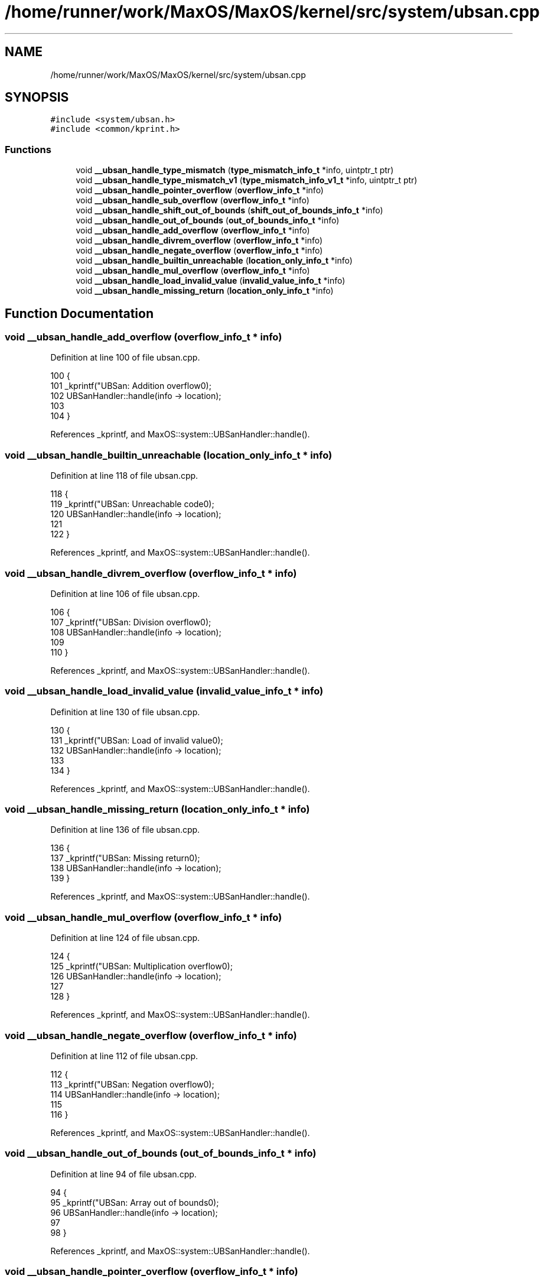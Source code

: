 .TH "/home/runner/work/MaxOS/MaxOS/kernel/src/system/ubsan.cpp" 3 "Sat Mar 29 2025" "Version 0.1" "Max OS" \" -*- nroff -*-
.ad l
.nh
.SH NAME
/home/runner/work/MaxOS/MaxOS/kernel/src/system/ubsan.cpp
.SH SYNOPSIS
.br
.PP
\fC#include <system/ubsan\&.h>\fP
.br
\fC#include <common/kprint\&.h>\fP
.br

.SS "Functions"

.in +1c
.ti -1c
.RI "void \fB__ubsan_handle_type_mismatch\fP (\fBtype_mismatch_info_t\fP *info, uintptr_t ptr)"
.br
.ti -1c
.RI "void \fB__ubsan_handle_type_mismatch_v1\fP (\fBtype_mismatch_info_v1_t\fP *info, uintptr_t ptr)"
.br
.ti -1c
.RI "void \fB__ubsan_handle_pointer_overflow\fP (\fBoverflow_info_t\fP *info)"
.br
.ti -1c
.RI "void \fB__ubsan_handle_sub_overflow\fP (\fBoverflow_info_t\fP *info)"
.br
.ti -1c
.RI "void \fB__ubsan_handle_shift_out_of_bounds\fP (\fBshift_out_of_bounds_info_t\fP *info)"
.br
.ti -1c
.RI "void \fB__ubsan_handle_out_of_bounds\fP (\fBout_of_bounds_info_t\fP *info)"
.br
.ti -1c
.RI "void \fB__ubsan_handle_add_overflow\fP (\fBoverflow_info_t\fP *info)"
.br
.ti -1c
.RI "void \fB__ubsan_handle_divrem_overflow\fP (\fBoverflow_info_t\fP *info)"
.br
.ti -1c
.RI "void \fB__ubsan_handle_negate_overflow\fP (\fBoverflow_info_t\fP *info)"
.br
.ti -1c
.RI "void \fB__ubsan_handle_builtin_unreachable\fP (\fBlocation_only_info_t\fP *info)"
.br
.ti -1c
.RI "void \fB__ubsan_handle_mul_overflow\fP (\fBoverflow_info_t\fP *info)"
.br
.ti -1c
.RI "void \fB__ubsan_handle_load_invalid_value\fP (\fBinvalid_value_info_t\fP *info)"
.br
.ti -1c
.RI "void \fB__ubsan_handle_missing_return\fP (\fBlocation_only_info_t\fP *info)"
.br
.in -1c
.SH "Function Documentation"
.PP 
.SS "void __ubsan_handle_add_overflow (\fBoverflow_info_t\fP * info)"

.PP
Definition at line 100 of file ubsan\&.cpp\&.
.PP
.nf
100                                                                    {
101   _kprintf("UBSan: Addition overflow\n");
102   UBSanHandler::handle(info -> location);
103 
104 }
.fi
.PP
References _kprintf, and MaxOS::system::UBSanHandler::handle()\&.
.SS "void __ubsan_handle_builtin_unreachable (\fBlocation_only_info_t\fP * info)"

.PP
Definition at line 118 of file ubsan\&.cpp\&.
.PP
.nf
118                                                                                {
119   _kprintf("UBSan: Unreachable code\n");
120   UBSanHandler::handle(info -> location);
121 
122 }
.fi
.PP
References _kprintf, and MaxOS::system::UBSanHandler::handle()\&.
.SS "void __ubsan_handle_divrem_overflow (\fBoverflow_info_t\fP * info)"

.PP
Definition at line 106 of file ubsan\&.cpp\&.
.PP
.nf
106                                                                       {
107   _kprintf("UBSan: Division overflow\n");
108   UBSanHandler::handle(info -> location);
109 
110 }
.fi
.PP
References _kprintf, and MaxOS::system::UBSanHandler::handle()\&.
.SS "void __ubsan_handle_load_invalid_value (\fBinvalid_value_info_t\fP * info)"

.PP
Definition at line 130 of file ubsan\&.cpp\&.
.PP
.nf
130                                                                               {
131   _kprintf("UBSan: Load of invalid value\n");
132   UBSanHandler::handle(info -> location);
133 
134 }
.fi
.PP
References _kprintf, and MaxOS::system::UBSanHandler::handle()\&.
.SS "void __ubsan_handle_missing_return (\fBlocation_only_info_t\fP * info)"

.PP
Definition at line 136 of file ubsan\&.cpp\&.
.PP
.nf
136                                                                           {
137   _kprintf("UBSan: Missing return\n");
138   UBSanHandler::handle(info -> location);
139 }
.fi
.PP
References _kprintf, and MaxOS::system::UBSanHandler::handle()\&.
.SS "void __ubsan_handle_mul_overflow (\fBoverflow_info_t\fP * info)"

.PP
Definition at line 124 of file ubsan\&.cpp\&.
.PP
.nf
124                                                                    {
125   _kprintf("UBSan: Multiplication overflow\n");
126   UBSanHandler::handle(info -> location);
127 
128 }
.fi
.PP
References _kprintf, and MaxOS::system::UBSanHandler::handle()\&.
.SS "void __ubsan_handle_negate_overflow (\fBoverflow_info_t\fP * info)"

.PP
Definition at line 112 of file ubsan\&.cpp\&.
.PP
.nf
112                                                                       {
113   _kprintf("UBSan: Negation overflow\n");
114   UBSanHandler::handle(info -> location);
115 
116 }
.fi
.PP
References _kprintf, and MaxOS::system::UBSanHandler::handle()\&.
.SS "void __ubsan_handle_out_of_bounds (\fBout_of_bounds_info_t\fP * info)"

.PP
Definition at line 94 of file ubsan\&.cpp\&.
.PP
.nf
94                                                                          {
95   _kprintf("UBSan: Array out of bounds\n");
96   UBSanHandler::handle(info -> location);
97 
98 }
.fi
.PP
References _kprintf, and MaxOS::system::UBSanHandler::handle()\&.
.SS "void __ubsan_handle_pointer_overflow (\fBoverflow_info_t\fP * info)"

.PP
Definition at line 77 of file ubsan\&.cpp\&.
.PP
.nf
77                                                                        {
78   _kprintf("UBSan: Pointer overflow\n");
79   UBSanHandler::handle(info -> location);
80 
81 }
.fi
.PP
References _kprintf, and MaxOS::system::UBSanHandler::handle()\&.
.SS "void __ubsan_handle_shift_out_of_bounds (\fBshift_out_of_bounds_info_t\fP * info)"

.PP
Definition at line 89 of file ubsan\&.cpp\&.
.PP
.nf
89                                                                                      {
90   _kprintf("UBSan: Shift out of bounds\n");
91   UBSanHandler::handle(info -> location);
92 }
.fi
.PP
References _kprintf, and MaxOS::system::UBSanHandler::handle()\&.
.SS "void __ubsan_handle_sub_overflow (\fBoverflow_info_t\fP * info)"

.PP
Definition at line 83 of file ubsan\&.cpp\&.
.PP
.nf
83                                                                    {
84   _kprintf("UBSan: Subtraction overflow\n");
85   UBSanHandler::handle(info -> location);
86 
87 }
.fi
.PP
References _kprintf, and MaxOS::system::UBSanHandler::handle()\&.
.SS "void __ubsan_handle_type_mismatch (\fBtype_mismatch_info_t\fP * info, uintptr_t ptr)"

.PP
Definition at line 67 of file ubsan\&.cpp\&.
.PP
.nf
67                                                                                         {
68   UBSanHandler::print_type_mismatch(info, ptr);
69   UBSanHandler::handle(info -> location);
70 }
.fi
.PP
References MaxOS::system::UBSanHandler::handle(), and MaxOS::system::UBSanHandler::print_type_mismatch()\&.
.SS "void __ubsan_handle_type_mismatch_v1 (\fBtype_mismatch_info_v1_t\fP * info, uintptr_t ptr)"

.PP
Definition at line 72 of file ubsan\&.cpp\&.
.PP
.nf
72                                                                                               {
73   UBSanHandler::print_type_mismatch_v1(info, ptr);
74   UBSanHandler::handle(info -> location);
75 }
.fi
.PP
References MaxOS::system::UBSanHandler::handle(), and MaxOS::system::UBSanHandler::print_type_mismatch_v1()\&.
.SH "Author"
.PP 
Generated automatically by Doxygen for Max OS from the source code\&.
